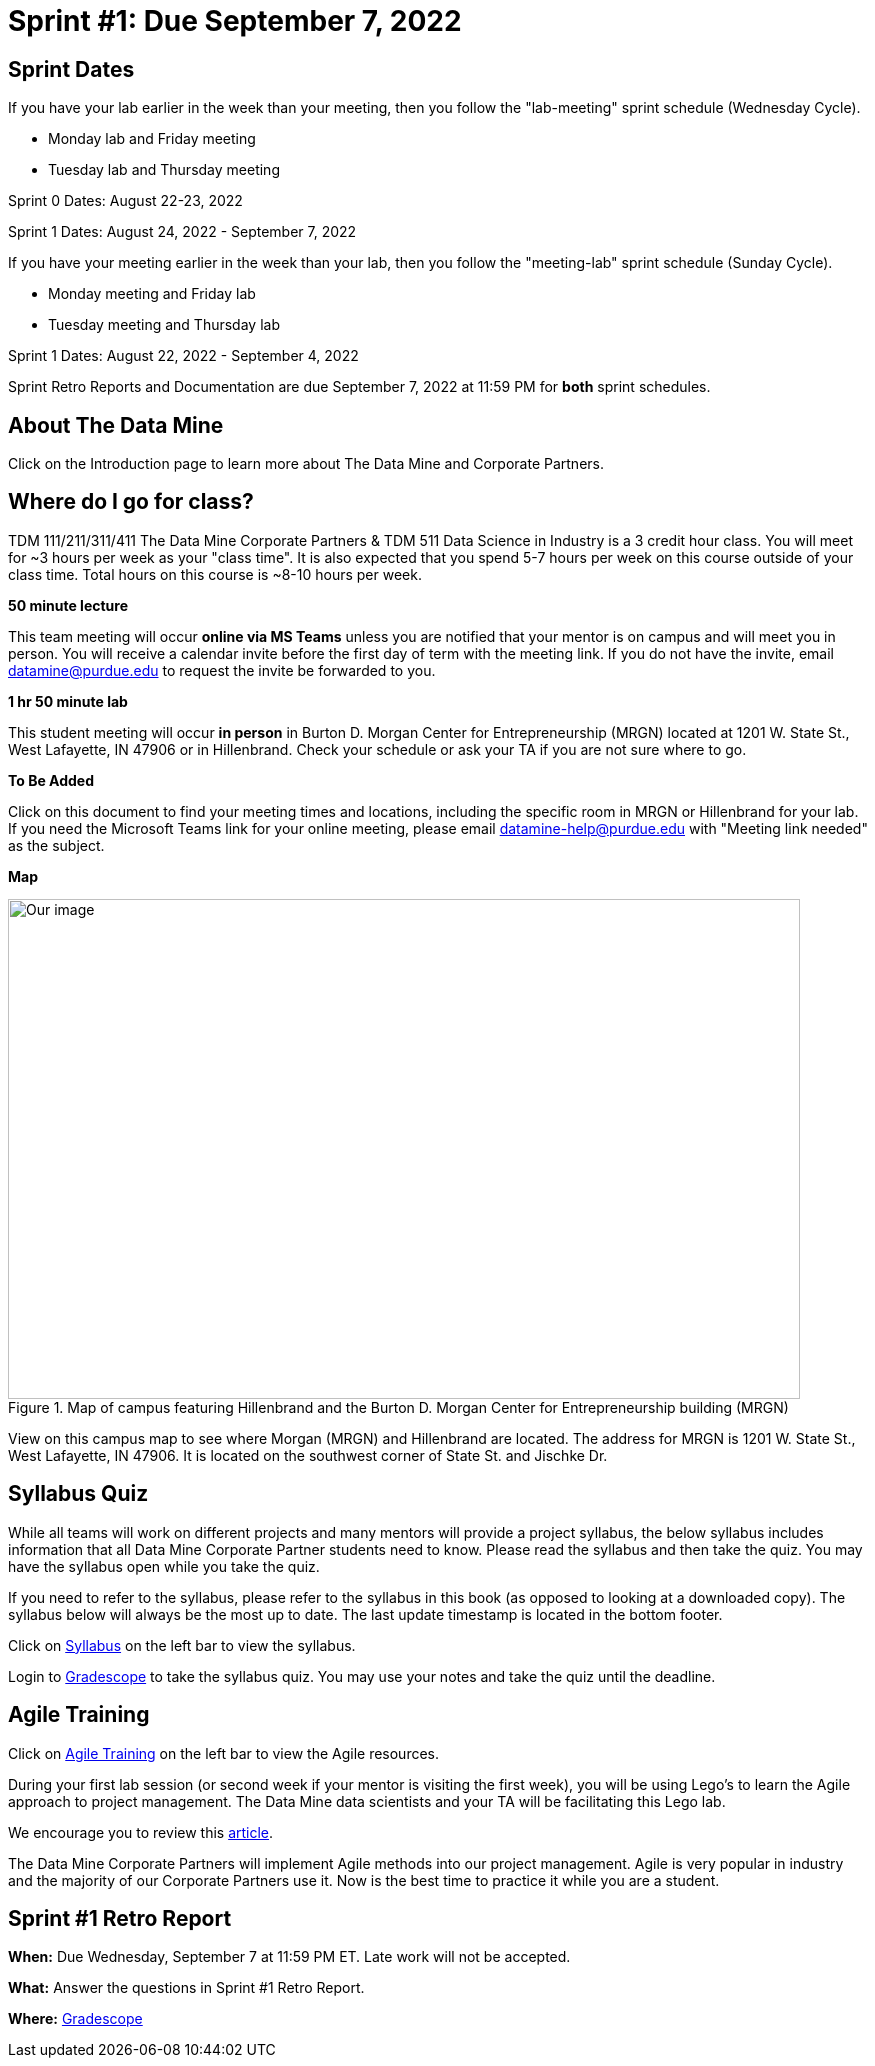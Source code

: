 = Sprint #1: Due September 7, 2022

== Sprint Dates
If you have your lab earlier in the week than your meeting, then you follow the "lab-meeting" sprint schedule (Wednesday Cycle). 

* Monday lab and Friday meeting
* Tuesday lab and Thursday meeting

Sprint 0 Dates: August 22-23, 2022

Sprint 1 Dates: August 24, 2022 - September 7, 2022

If you have your meeting earlier in the week than your lab, then you follow the "meeting-lab" sprint schedule (Sunday Cycle).

* Monday meeting and Friday lab
* Tuesday meeting and Thursday lab

Sprint 1 Dates: August 22, 2022 - September 4, 2022

Sprint Retro Reports and Documentation are due September 7, 2022 at 11:59 PM for *both* sprint schedules. 

== About The Data Mine 

Click on the Introduction page to learn more about The Data Mine and Corporate Partners. 

== Where do I go for class?

TDM 111/211/311/411 The Data Mine Corporate Partners & TDM 511 Data Science in Industry is a 3 credit hour class. You will meet for ~3 hours per week as your "class time". It is also expected that you spend 5-7 hours per week on this course outside of your class time. Total hours on this course is ~8-10 hours per week. 

*50 minute lecture*

This team meeting will occur *online via MS Teams* unless you are notified that your mentor is on campus and will meet you in person. You will receive a calendar invite before the first day of term with the meeting link. If you do not have the invite, email datamine@purdue.edu to request the invite be forwarded to you. 

*1 hr 50 minute lab*

This student meeting will occur *in person* in Burton D. Morgan Center for Entrepreneurship (MRGN) located at 1201 W. State St., West Lafayette, IN 47906 or in Hillenbrand. Check your schedule or ask your TA if you are not sure where to go.

*To Be Added*

Click on this document to find your meeting times and locations, including the specific room in MRGN or Hillenbrand for your lab. If you need the Microsoft Teams link for your online meeting, please email datamine-help@purdue.edu with "Meeting link needed" as the subject. 

*Map*

image::MRGN_HILL_map.jpg[Our image, width=792, height=500, loading=lazy, title="Map of campus featuring Hillenbrand and the Burton D. Morgan Center for Entrepreneurship building (MRGN)"]
View on this campus map to see where Morgan (MRGN) and Hillenbrand are located. The address for MRGN is 1201 W. State St., West Lafayette, IN 47906. It is located on the southwest corner of State St. and Jischke Dr. 




== Syllabus Quiz 

While all teams will work on different projects and many mentors will provide a project syllabus, the below syllabus includes information that all Data Mine Corporate Partner students need to know. Please read the syllabus and then take the quiz. You may have the syllabus open while you take the quiz. 

If you need to refer to the syllabus, please refer to the syllabus in this book (as opposed to looking at a downloaded copy). The syllabus below will always be the most up to date. The last update timestamp is located in the bottom footer.

Click on xref:fall2021/syllabus.adoc[Syllabus] on the left bar to view the syllabus. 

Login to link:https://www.gradescope.com[Gradescope] to take the syllabus quiz. You may use your notes and take the quiz until the deadline. 


== Agile Training 
Click on xref:agile-training.adoc[Agile Training] on the left bar to view the Agile resources. 

During your first lab session (or second week if your mentor is visiting the first week), you will be using Lego's to learn the Agile approach to project management. The Data Mine data scientists and your TA will be facilitating this Lego lab. 

We encourage you to review this link:https://thisiszone.medium.com/using-lego-to-show-the-advantages-of-an-agile-approach-to-software-development-3eda6e5c2114[article]. 

The Data Mine Corporate Partners will implement Agile methods into our project management. Agile is very popular in industry and the majority of our Corporate Partners use it. Now is the best time to practice it while you are a student. 


== Sprint #1 Retro Report 


*When:* Due Wednesday, September 7 at 11:59 PM ET. Late work will not be accepted. 

*What:* Answer the questions in Sprint #1 Retro Report. 

*Where:* link:https://www.gradescope.com/[Gradescope] 

